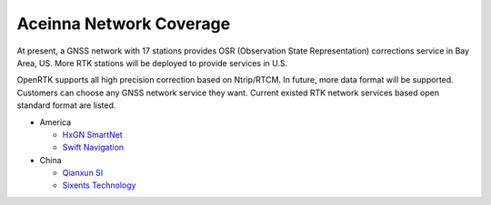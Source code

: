 Aceinna Network Coverage
========================


At present, a GNSS network with 17 stations provides OSR 
(Observation State Representation) corrections service in Bay Area, 
US. More RTK stations will be deployed to provide services in U.S.

.. image:: ../media/network.png

OpenRTK supports all high precision correction based on Ntrip/RTCM. 
In future, more data format will be supported. Customers can choose 
any GNSS network service they want. Current existed RTK network services 
based open standard format are listed.

- America

  - `HxGN SmartNet <https://hxgnsmartnet.com/>`__
  - `Swift Navigation <https://www.swiftnav.com/>`__


- China

  - `Qianxun SI <https://mall.qxwz.com/>`__
  - `Sixents Technology <https://www.sixents.com/>`__
